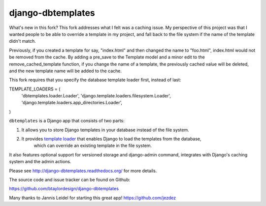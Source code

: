 django-dbtemplates
==================

What's new in this fork?
This fork addresses what I felt was a caching issue. My perspective of this project was that
I wanted people to be able to override a template in my project, and fall back to the file system
if the name of the template didn't match.

Previously, if you created a template for say, "index.html" and then changed the name to "foo.html",
index.html would not be removed from the cache. By adding a pre_save to the Template model and a
minor edit to the remove_cached_template function, if you change the name of a template, the previously
cached value will be deleted, and the new template name will be added to the cache.

This fork requires that you specify the database template loader first, instead of last:

TEMPLATE_LOADERS = (
    'dbtemplates.loader.Loader',
    'django.template.loaders.filesystem.Loader',
    'django.template.loaders.app_directories.Loader',
)


``dbtemplates`` is a Django app that consists of two parts:

1. It allows you to store Django templates in your database instead of the file system.
2. It provides `template loader`_ that enables Django to load the templates from the database,
    which can override an existing template in the file system.

It also features optional support for versioned storage and django-admin
command, integrates with Django's caching system and the admin actions.

Please see http://django-dbtemplates.readthedocs.org/ for more details.

The source code and issue tracker can be found on Github:

https://github.com/btaylordesign/django-dbtemplates

Many thanks to Jannis Leidel for starting this great app!
https://github.com/jezdez

.. _template loader: http://docs.djangoproject.com/en/dev/ref/templates/api/#loader-types
